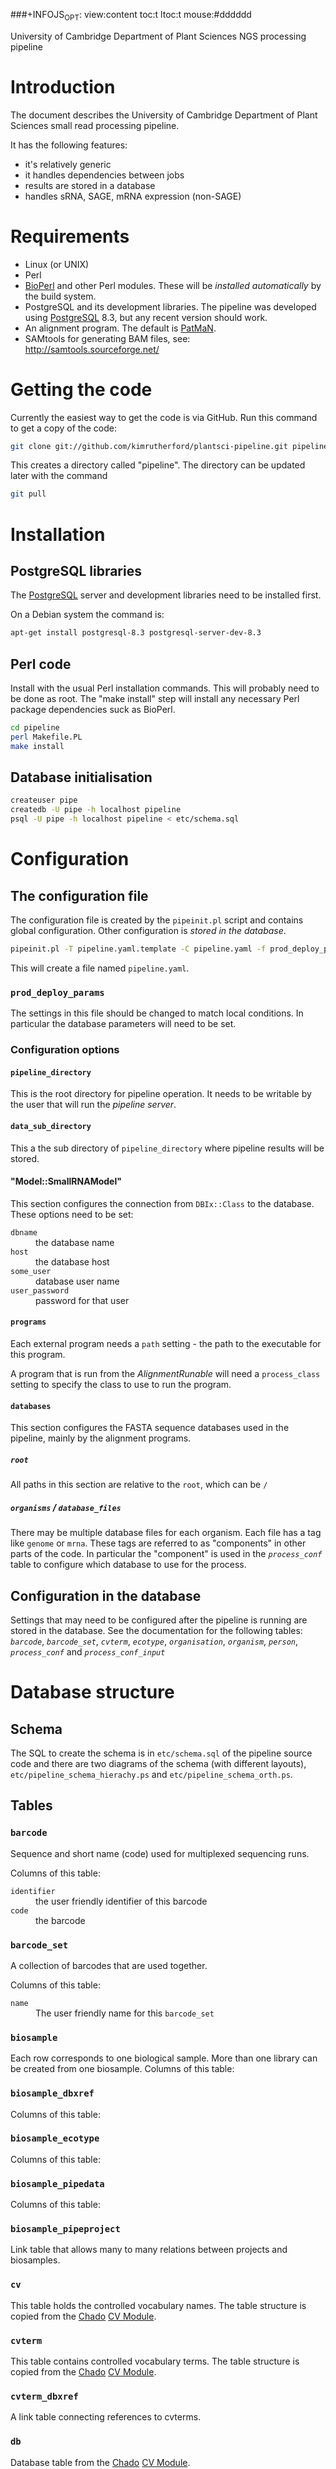 # -*- org -*-
###+INFOJS_OPT: view:content toc:t ltoc:t mouse:#dddddd
#+OPTIONS:     H:5
#+STYLE: <style type="text/css">  html { font-family: Times, serif; font-size: 16pt; }</style>

University of Cambridge Department of Plant Sciences NGS processing pipeline

* Introduction
The document describes the University of Cambridge Department of Plant
Sciences small read processing pipeline.

It has the following features:
  - it's relatively generic
  - it handles dependencies between jobs
  - results are stored in a database
  - handles sRNA, SAGE, mRNA expression (non-SAGE)

* Requirements
# <<Requirements>>
  - Linux (or UNIX)
  - Perl
  - [[http://www.bioperl.org][BioPerl]] and other Perl modules.  These will be [[Installation][installed automatically]] by
    the build system.
  - PostgreSQL and its development libraries.
    The pipeline was developed using [[http://www.postgresql.org/][PostgreSQL]] 8.3, but any recent version
    should work.
  - An alignment program.  The default is [[http://bioinf.eva.mpg.de/patman/][PatMaN]].
  - SAMtools for generating BAM files, see: http://samtools.sourceforge.net/

* Getting the code
  Currently the easiest way to get the code is via GitHub.  Run this command
  to get a copy of the code:
#+BEGIN_SRC sh
  git clone git://github.com/kimrutherford/plantsci-pipeline.git pipeline
#+END_SRC
  This creates a directory called "pipeline".  The directory can be updated
  later with the command
#+BEGIN_SRC sh
  git pull
#+END_SRC
* Installation
# <<Installation>>
** PostgreSQL libraries
# <<PostgreSQL libraries>>
   The [[http://www.postgresql.org/][PostgreSQL]] server and development libraries need to be installed first.

   On a Debian system the command is:
#+BEGIN_SRC sh
  apt-get install postgresql-8.3 postgresql-server-dev-8.3
#+END_SRC

** Perl code
# <<Perl code>>
Install with the usual Perl installation commands.  This will probably need to
be done as root.  The "make install" step will install any necessary Perl
package dependencies suck as BioPerl.
#+BEGIN_SRC sh
  cd pipeline
  perl Makefile.PL
  make install
#+END_SRC

** Database initialisation
# <<Database initialisation>>
#+BEGIN_SRC sh
  createuser pipe
  createdb -U pipe -h localhost pipeline
  psql -U pipe -h localhost pipeline < etc/schema.sql
#+END_SRC
* Configuration
# <<Configuration>>
** The configuration file
# <<The configuration file>>
   The configuration file is created by the =pipeinit.pl= script and
   contains global configuration.  Other configuration is [[Configuration%20in%20the%20database][stored in the database]].
#+BEGIN_SRC sh
  pipeinit.pl -T pipeline.yaml.template -C pipeline.yaml -f prod_deploy_params
#+END_SRC
  This will create a file named =pipeline.yaml=.
*** =prod_deploy_params=
    The settings in this file should be changed to match local conditions.  In
    particular the database parameters will need to be set.
*** Configuration options
# <<Configuration options>>
**** =pipeline_directory=
# <<pipeline_directory>>
     This is the root directory for pipeline operation.  It needs to be
     writable by the user that will run the [[The pipeline server][pipeline server]].
**** =data_sub_directory=
     This a the sub directory of =pipeline_directory= where pipeline results
     will be stored.
**** "Model::SmallRNAModel"
# <<"Model::SmallRNAModel">>
     This section configures the connection from =DBIx::Class= to the
     database.  These options need to be set:
  - =dbname= :: the database name
  - =host= :: the database host
  - =some_user= :: database user name
  - =user_password= :: password for that user
**** =programs=
     Each external program needs a =path= setting - the path to the executable
     for this program.

     A program that is run from the [[SmallRNA_Runable_AlignmentRunable][AlignmentRunable]] will need a
     =process_class= setting to specify the class to use to run the program.
**** =databases=
     This section configures the FASTA sequence databases used in the
     pipeline, mainly by the alignment programs.
***** =root=
      All paths in this section are relative to the =root=, which can be =/=
***** =organisms= / =database_files=
      There may be multiple database files for each organism.  Each file has a
      tag like =genome= or =mrna=.  These tags are referred to as "components"
      in other parts of the code.  In particular the "component" is used in
      the [[proces_conf][=process_conf=]] table to configure which database to use for the
      process.
** Configuration in the database
# <<Configuration in the database>>
   Settings that may need to be configured after the pipeline is running are
   stored in the database.  See the documentation for the following tables:
   [[barcode][=barcode=]], [[barcode_set][=barcode_set=]], [[cvterm][=cvterm=]], [[ecotype][=ecotype=]], [[organisation][=organisation=]], [[organism][=organism=]], [[person][=person=]],
   [[process_conf][=process_conf=]] and [[process_conf_input][=process_conf_input=]]
* Database structure
# <<Database structure>>
** Schema
   The SQL to create the schema is in =etc/schema.sql= of the pipeline source
   code and there are two diagrams of the schema (with different layouts),
   =etc/pipeline_schema_hierachy.ps= and =etc/pipeline_schema_orth.ps=.
** Tables
# <<Database tables>>
*** =barcode=
# <<barcode>>
    Sequence and short name (code) used for multiplexed sequencing runs.

    Columns of this table:
 - =identifier= :: the user friendly identifier of this barcode
 - =code= :: the barcode
*** =barcode_set=
# <<barcode_set>>
    A collection of barcodes that are used together.

    Columns of this table:
 - =name= :: The user friendly name for this =barcode_set=
*** =biosample=
# <<biosample>>
    Each row corresponds to one biological sample.  More than one library can
    be created from one biosample.
    Columns of this table:
*** =biosample_dbxref=
# <<biosample_dbxref>>
    Columns of this table:
*** =biosample_ecotype=
# <<biosample_ecotype>>
    Columns of this table:
*** =biosample_pipedata=
# <<biosample_pipedata>>
    Columns of this table:
*** =biosample_pipeproject=
# <<biosample_pipeproject>>
    Link table that allows many to many relations between projects and biosamples.
*** =cv=
# <<cv>>
    This table holds the controlled vocabulary names.  The table structure is
    copied from the [[http://gmod.org/wiki/Chado][Chado]] [[http://gmod.org/wiki/Chado_CV_Module][CV Module]].
*** =cvterm=
# <<cvterm>>
    This table contains controlled vocabulary terms.  The table structure is
    copied from the [[http://gmod.org/wiki/Chado][Chado]] [[http://gmod.org/wiki/Chado_CV_Module][CV Module]].
*** =cvterm_dbxref=
# <<cvterm_dbxref>>
    A link table connecting references to cvterms.
*** =db=
# <<db>>
    Database table from the [[http://gmod.org/wiki/Chado][Chado]] [[http://gmod.org/wiki/Chado_CV_Module][CV Module]].
*** =dbxref=
# <<dbxref>>
    [[http://gmod.org/wiki/Chado_General_Module#Table:_dbxref][Database cross reference]] table from the [[http://gmod.org/wiki/Chado][Chado]] [[http://gmod.org/wiki/Chado_General_Module][General Module]].
*** =ecotype=
# <<ecotype>>
    An ecotype (also known as a strain or stock) of an [[organism]]

    Columns of this table:
    - =description= :: the common/standard description of the ecotype
*** =library=
# <<library>>
    A library is a biosample that has been prepared for sequencing.  It will
    have adaptors, which may include barcodes.  If there is multiplexing two
    or more libraries will be combined into one sequencing_sample.

    Columns of this table:
 - =biosample= :: the biological sample used to make this library
 - =library_type= :: specifies whether this =library= is an initial
   run or a technical replicate or biological replicate
 - =description= :: an optional description
 - =barcode= :: the optional barcode for this library
 - =adaptor= :: the adaptor used for this library, as stored in the cvterm table
*** =organisation=
# <<organisation>>
    Each person is a member of an =organisation= and sequencing centres are
    organisations in this schema.  A =pipeproject= has an optional =funder=
    that is also an =organisation=.
*** =organism=
# <<organism>>
    Organism table from the [[http://gmod.org/wiki/Chado][Chado]] [[http://gmod.org/wiki/Chado_Organism_Module][Organism Module]].
*** =organism_dbxref=
# <<organism_dbxref>>
    Organism to reference link table from the [[http://gmod.org/wiki/Chado][Chado]] [[http://gmod.org/wiki/Chado_Organism_Module][Organism Module]].
*** =person=
# <<person>>
    This table records information about users of the database.
    Notable columns of this table:
    - =role= :: the role is used by the tracking application to control
      capabilities.
*** =pipedata=
# <<pipedata>>
    The pipeline creates a row in this table for each file that a
    [[Pipeline processes][process]] creates and records the file location (in =file_name=) and its
    size.  This table also tracks the content type and
    format type of the file so that [[Pipeline processes][processes]] can find input files of the
    correct type.

    Columns of this table:
    - =content_type= :: a cvterm specifying the content type.
      eg. "raw_reads", "aligned_reads"
    - =format_type= :: a cvterm recording the format of the file.
      eg. "fasta", "gff3"
    - =file_length= :: the data file length
    - =generating_pipeprocess= :: the id of the [[=pipeprocess=]] that generated
      this =pipedata=
*** =pipedata_property=
# <<pipedata_property>>
    Arbitrary key/value pairs for a =pipedata= entry.

    Columns of this table:
    - =type= :: the key of the pair
    - =value= :: the value as text
    - =pipedata= :: the =pipedata= for the property
*** =pipeprocess=
# <<pipeprocess>>
    This table records the tasks performed by the pipeline.  Each row
    references the =process_conf= that holds the configuration for this
    process.  Pipeline processes are created by the [[The pipeline server][pipeline server]] and each
    process is run by the [[The pipeline worker][pipeline worker]] script (=pipework.pl=).

    Columns of this table:
    - =description= :: a human readable description of the process.
    - =process_conf= :: the =process_conf= that will be used by this
      pipeprocess.
    - =status= :: this is the status field is used by the [[The pipeline server][pipeline server]] and
      will have values from the cvterm table like: "not_started", "started",
      "queued", "finished" or "failed".  See the [[The pipeline server][pipeline server]] section for
      descriptions of each state.
    - =job_identifier= :: the identifier of this process in the job queueing
      system (currently Torque).
    - =time_queued= :: the time when this process moved to the "queued" state,
      otherwise null.
    - =time_started= :: the time when this process moved to the "started" state,
      otherwise null.
    - =time_finished= :: the time when this process moved to the "finished" state,
      otherwise null.
*** =pipeprocess_in_pipedata=
# <<pipeprocess_in_pipedata>>
    This table contains the input files ([[pipedata][=pipedata=]] entries) for the
    pipeprocesses.

    Columns of this table:
*** =pipeprocess_pub=
# <<pipeprocess_pub>>
    Link table from [[pipeprocess][=pipeprocess=]] to [[pub][publications]] to allow articles that
    describe algorithms to be associated with processes within the pipeline.
*** =pipeproject=
# <<pipeproject>>
    A pipeproject is a (potentially loose) collection of biosamples that has a
    name, a description and an owner.  It is linked to the biosample table via
    the biosample_pipeproject table.
*** =process_conf=
# <<process_conf>>
    This table stores configuration for each type of job that can run in the
    pipeline. 

    Columns of this table:
    - =type= :: a cvterm giving the type of this configuration
    - =detail= :: extra details to pass to the [[runables][Runable]]
    - =runable_name= :: The name of the Perl module containing the code to
      perform this process (see [[runables][Runable]])
*** =process_conf_input=
# <<process_conf_input>>
    Columns of this table:
*** =protocol=
# <<protocol>>
    Columns of this table:
*** =pub=
# <<pub>>
*** =pub_dbxref=
# <<pub_dbxref>>
*** =sequencing_sample=
# <<sequencing_sample>>
    Columns of this table:
*** =sequencing_run=
# <<sequencing_run>>
    Columns of this table:
*** =tissue=
# <<tissue>>
    Columns of this table:
* Operation
  The pipeline is run by a [[The pipeline server][server process]] which starts [[The pipeline worker][worker processes]] to do
  the processing.  The server and workers coordinate using a database
  ([[Configuration][configured]] in [[The configuration file][pipeline.yaml]].  Input data, temporary data and output data
  are stored in the file system, with file paths stored in the database.
# <<Operation>>
** Pipeline data
# <<Pipeline data>>
   Files for the pipeline are stored relative to the directory given by the
   [[=pipeline_directory=][=pipeline_directory=]] configuration option, in the sub-directory given by
   the =data_sub_directory= option.  The =file_name= field of the
   [[=pipedata=][=pipedata=]] table will only ever contain paths relative to
   "=<pipeline_directory>/<data_sub_directory>/=".
** The pipeline server
# <<The pipeline server>>
   The script that controls the pipeline is =pipeserv.pl=.  It runs in a loop
   performing these actions:
   - tries to create new processes (ie. entries in the =pipeprocess= table) using
     the [[SmallRNA_ProcessManager][ProcessManager]] class
   - [[Job queuing][queues new jobs]] using [[http://en.wikipedia.org/wiki/Portable_Batch_System][Torque]] or [[http://www.cs.wisc.edu/condor/][Condor]]
   - sleeps, then starts again
*** Executing the pipeserv.pl command
    The pipeline server is run with this command:
#+BEGIN_SRC sh
  PERL5LIB=/path/to/libs pipeserv.pl pipeline.yaml
#+END_SRC

** Job queuing
** Pipeline jobs
# <<Pipeline jobs>>
   Each job that the pipeline runs will have an entry in the
   [[=pipeprocess=][pipeprocess]] table.  These entries are initially created by the pipeline
   server (=pipeserv.pl=) and are updated by the pipeline worker
   (=pipework.pl=).
*** Process states
# <<Process states>>
    Entries in the =pipeprocess= table can have the following states:
    - not_started :: Process has not been queued yet - there is an entry in
      the database, but no Torque/Condor job has been created (set by
      =pipeserv.pl=)
    - queued :: A job is queued to run this process - a Torque/Condor job has
      been created (set by =pipeserv.pl=) and is waiting to run
    - started :: Processing has started - Torque/Condor has started running
      this process (set by =pipework.pl=)
    - finished :: Processing is done - the process finished and succeeded (set
      by =pipework.pl=)
    - failed :: Processing failed - the process finished and failed (set by
      =pipework.pl=)
** The pipeline worker
# <<The pipeline worker>>
   Each job is run by =pipework.pl=.  It receives the ID of a [[pipeprocess][=pipeprocess=]] and
   the path to the configuration file as environment variables.
* Implementation
# <<Implementation>>

** Runables
# <<runables>>
   Each pipe_process is executed by a Perl module that is a sub-class of
   =SmallRNA::Runable::SmallRNARunable=.  The [[The pipeline worker][pipeline worker script]] calls
   the =run()= method on the =SmallRNARunable= which does all processing for
   the job.  The =run()= method of the runable should do its processing, write
   its output files to the [[pipeline_directory][=pipeline_directory=]] then call 
   =SmallRNARunable->store_pipedata()= to write the information to the database.

** SmallRNA::Runable::AlignmentRunable
# <<smallrna_runable_alignmentrunable>>
   The Perl module to run to do the alignment is configured using the
   =process_class= setting in the config file
** SmallRNA::ProcessManager
# <<smallrna_processManager>>
   - code for creating [[pipeprocess][=pipeprocess=]] entries
   - looks at dependencies

